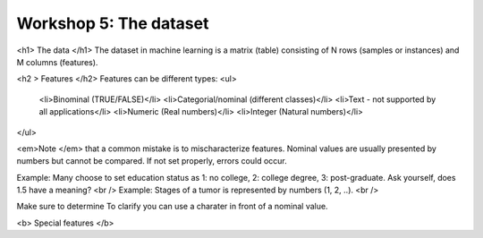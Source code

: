 .. _linux_bash:

============================================
Workshop 5: The dataset
============================================

<h1> The data </h1>
The dataset in machine learning is a matrix (table) consisting of N rows (samples or instances) and M columns (features).

<h2 > Features </h2>
Features can be different types:
<ul>
  <li>Binominal (TRUE/FALSE)</li>
  <li>Categorial/nominal (different classes)</li>
  <li>Text - not supported by all applications</li>
  <li>Numeric (Real numbers)</li>
  <li>Integer (Natural numbers)</li>
</ul>

<em>Note </em> that a common mistake is to mischaracterize features. Nominal values are usually presented by numbers but cannot be compared. If not set properly, errors could occur.

Example: Many choose to set education status as 1: no college, 2: college degree, 3: post-graduate. Ask yourself, does 1.5 have a meaning? <br />
Example: Stages of a tumor is represented by numbers (1, 2, ..). <br />

Make sure to determine  To clarify you can use a charater in front of a nominal value. 

<b> Special features </b>
 



